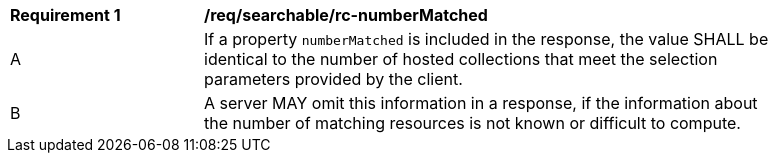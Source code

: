 [[reqsearchable_rc-numberMatched]]
[width="90%",cols="2,6a"]
|===
^|*Requirement {counter:req-id}* |*/req/searchable/rc-numberMatched*
^|A |If a property `numberMatched` is included in the response, the value SHALL be identical to the number of hosted collections that meet the selection parameters provided by the client.
^|B |A server MAY omit this information in a response, if the information about the number of matching resources is not known or difficult to compute.
|===
